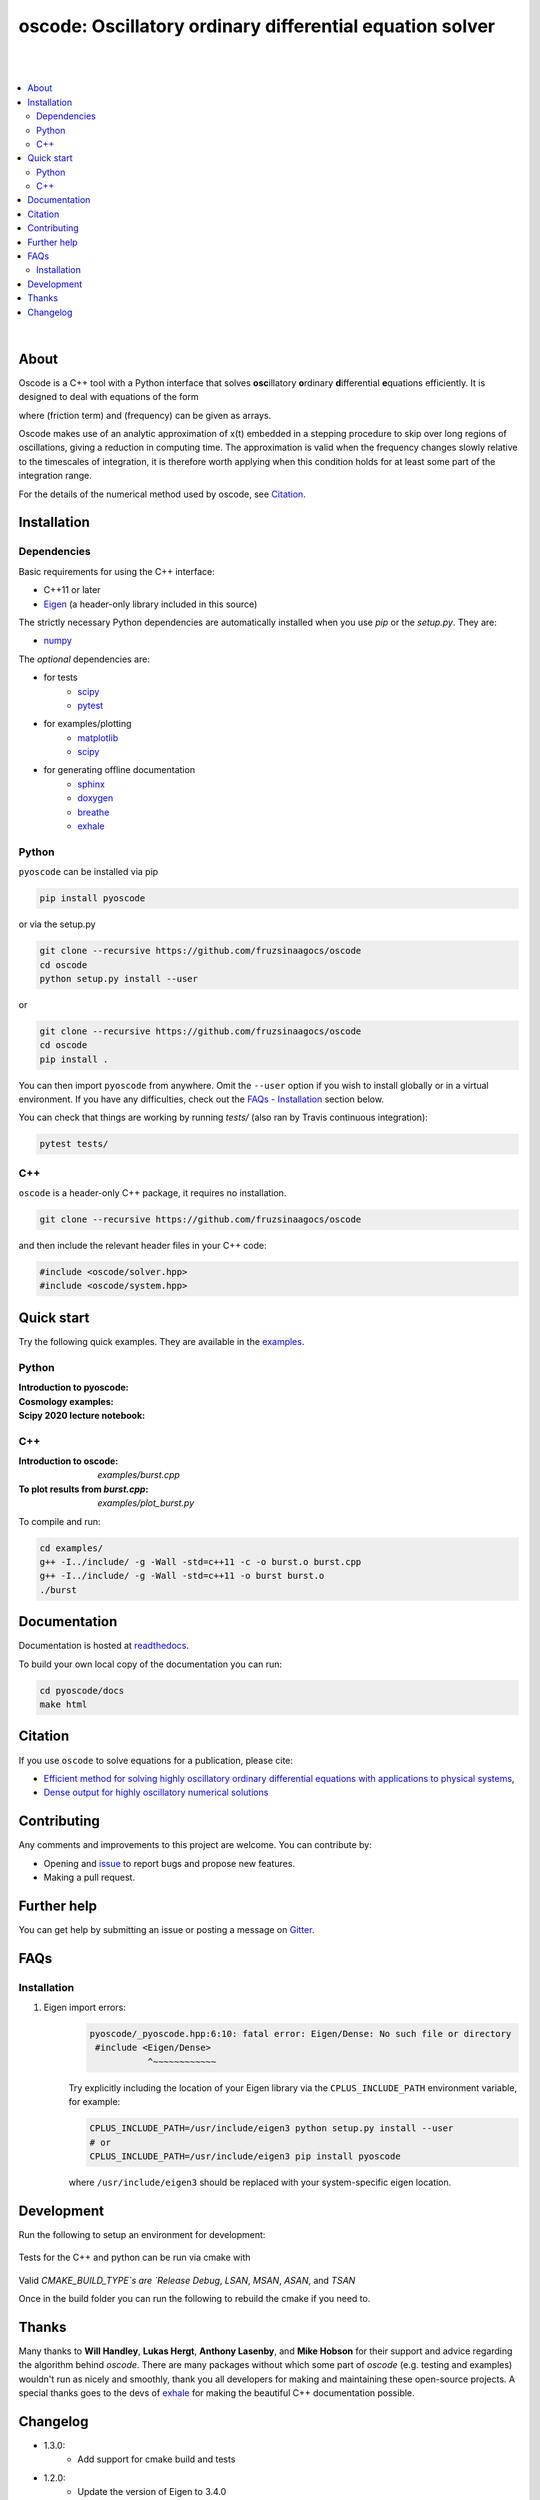 ========================================================================
oscode: Oscillatory ordinary differential equation solver
========================================================================

.. image:: https://codecov.io/gh/fruzsinaagocs/oscode/branch/joss-paper/graph/badge.svg
        :target: https://codecov.io/gh/fruzsinaagocs/oscode
        :alt: codecov status
.. image:: https://github.com/fruzsinaagocs/oscode/actions/workflows/python-package.yml/badge.svg
        :target: https://github.com/fruzsinaagocs/oscode/actions
        :alt: GH workflow status
.. image:: https://readthedocs.org/projects/oscode/badge/?version=latest
        :target: https://oscode.readthedocs.io/en/latest/?badge=latest
        :alt: Documentation Status
.. image:: https://badges.gitter.im/oscode-help/community.svg
        :target: https://gitter.im/oscode-help/community?utm_source=badge&utm_medium=badge&utm_campaign=pr-badge
        :alt: Chat on gitter
.. image:: https://img.shields.io/badge/License-BSD%203--Clause-blue.svg
        :target: https://opensource.org/licenses/BSD-3-Clause
        :alt: BSD 3-clause license
.. image:: https://img.shields.io/pypi/dm/pyoscode?color=indigo 
        :target: https://pypi.org/project/pyoscode/
        :alt: PyPI downloads
.. image:: https://joss.theoj.org/papers/d4c9396ef9b2b595e2f3881a4f8a7cda/status.svg
        :target: https://joss.theoj.org/papers/d4c9396ef9b2b595e2f3881a4f8a7cda
        :alt: JOSS status
.. image:: https://zenodo.org/badge/DOI/10.5281/zenodo.4322958.svg
        :target: https://doi.org/10.5281/zenodo.4322958
        :alt: Zenodo doi

|
|

.. contents::
   :local:

|

About
-----

Oscode is a C++ tool with a Python interface that solves **osc**\illatory
**o**\rdinary **d**\ifferential **e**\quations efficiently. It is designed to
deal with equations of the form

.. image:: 
    https://github.com/fruzsinaagocs/oscode/raw/master/pyoscode/images/oscillator.png

where |gamma| (friction term) and |omega| (frequency) can be given as arrays.

.. |gamma| image:: https://github.com/fruzsinaagocs/oscode/raw/master/pyoscode/images/gamma.png

.. |omega| image:: https://github.com/fruzsinaagocs/oscode/raw/master/pyoscode/images/omega.png

Oscode makes use of an analytic approximation of x(t) embedded in a
stepping procedure to skip over long regions of oscillations, giving a reduction
in computing time. The approximation is valid when the frequency changes slowly
relative to the timescales of integration, it is therefore worth applying when
this condition holds for at least some part of the integration range. 

For the details of the numerical method used by oscode, see Citation_.


Installation
------------

Dependencies
~~~~~~~~~~~~

Basic requirements for using the C++ interface:

- C++11 or later
- `Eigen <http://eigen.tuxfamily.org/index.php?title=Main_Page>`__ (a header-only library included in this source)

The strictly necessary Python dependencies are automatically installed when you use `pip` or the `setup.py`. They are:

- `numpy <https://pypi.org/project/numpy/>`__

The *optional* dependencies are: 

- for tests
    - `scipy <https://pypi.org/project/scipy/>`__ 
    - `pytest <https://docs.pytest.org/en/stable/getting-started.html>`__ 
- for examples/plotting
    - `matplotlib <https://pypi.org/project/matplotlib/>`__
    - `scipy <https://pypi.org/project/scipy/>`__ 
- for generating offline documentation
    - `sphinx <https://pypi.org/project/Sphinx/>`__ 
    - `doxygen <https://www.doxygen.nl/index.html>`__
    - `breathe <https://pypi.org/project/breathe/>`__
    - `exhale <https://pypi.org/project/exhale/>`__


Python
~~~~~~

``pyoscode`` can be installed via pip 

.. code:: bash
   
   pip install pyoscode

or via the setup.py

.. code:: bash

   git clone --recursive https://github.com/fruzsinaagocs/oscode
   cd oscode
   python setup.py install --user

or

.. code:: bash

   git clone --recursive https://github.com/fruzsinaagocs/oscode
   cd oscode
   pip install .

You can then import ``pyoscode`` from anywhere. Omit the ``--user`` option if
you wish to install globally or in a virtual environment. If you have any
difficulties, check out the `FAQs - Installation
<https://github.com/fruzsinaagocs/oscode#installation-1>`__ section below. 

You can check that things are working by running `tests/` (also ran by Travis continuous integration):

.. code:: bash

   pytest tests/

C++
~~~

``oscode`` is a header-only C++ package, it requires no installation.

.. code:: bash

   git clone --recursive https://github.com/fruzsinaagocs/oscode

and then include the relevant header files in your C++ code:

.. code:: c

    #include <oscode/solver.hpp>
    #include <oscode/system.hpp>


Quick start
-----------

Try the following quick examples. They are available in the `examples
<https://github.com/fruzsinaagocs/oscode/tree/master/examples/>`__.

Python
~~~~~~

:Introduction to pyoscode: |intro_binder|
:Cosmology examples: |cosmology_binder|
:Scipy 2020 lecture notebook: |scipy_binder|

.. |intro_binder| image:: https://mybinder.org/badge_logo.svg
   :target: https://mybinder.org/v2/gh/fruzsinaagocs/oscode/master?filepath=examples/introduction_to_pyoscode.ipynb

.. |cosmology_binder| image:: https://mybinder.org/badge_logo.svg
   :target: https://mybinder.org/v2/gh/fruzsinaagocs/oscode/master?filepath=examples/cosmology.ipynb

.. |scipy_binder| image:: https://mybinder.org/badge_logo.svg
 :target: https://mybinder.org/v2/gh/fruzsinaagocs/oscode/master?filepath=examples/pyoscode_scipy.ipynb


.. image::
    https://github.com/fruzsinaagocs/oscode/raw/master/pyoscode/images/spectra.gif
    :width: 800

C++
~~~

:Introduction to oscode: `examples/burst.cpp`
:To plot results from `burst.cpp`: `examples/plot_burst.py`

To compile and run:

.. code:: bash
    
    cd examples/
    g++ -I../include/ -g -Wall -std=c++11 -c -o burst.o burst.cpp
    g++ -I../include/ -g -Wall -std=c++11 -o burst burst.o
    ./burst


Documentation
-------------

Documentation is hosted at `readthedocs <https://oscode.readthedocs.io>`__.

To build your own local copy of the documentation you can run:

.. code:: bash

   cd pyoscode/docs
   make html

Citation
--------

If you use ``oscode`` to solve equations for a publication, please cite:

- `Efficient method for solving highly oscillatory ordinary differential equations with applications to physical systems <https://doi.org/10.1103/PhysRevResearch.2.013030>`__,
- `Dense output for highly oscillatory numerical solutions  <https://arxiv.org/abs/2007.05013>`__

Contributing
------------

Any comments and improvements to this project are welcome. You can contribute
by:

- Opening and `issue <https://www.github.com/fruzsinaagocs/oscode/issues/>`__ to report bugs and propose new features.
- Making a pull request.

Further help
------------

You can get help by submitting an issue or posting a message on `Gitter <https://gitter.im/oscode-help/community?utm_source=badge&utm_medium=badge&utm_campaign=pr-badge>`__.

FAQs
----

Installation
~~~~~~~~~~~~

1. Eigen import errors:
    .. code:: bash

       pyoscode/_pyoscode.hpp:6:10: fatal error: Eigen/Dense: No such file or directory
        #include <Eigen/Dense>
                  ^~~~~~~~~~~~~

    Try explicitly including the location of your Eigen library via the
    ``CPLUS_INCLUDE_PATH`` environment variable, for example:

    .. code:: bash

       CPLUS_INCLUDE_PATH=/usr/include/eigen3 python setup.py install --user
       # or 
       CPLUS_INCLUDE_PATH=/usr/include/eigen3 pip install pyoscode

    where  ``/usr/include/eigen3`` should be replaced with your system-specific
    eigen location.

Development
-------------

Run the following to setup an environment for development:

    .. code:: bash
        python -m venv env
        source ./env/bin/activate
        pip install numpy scipy pytest
        python setup.py build_ext -i
        pip install -e .
        # Rerun tests after making changes
        # inplace and force comple
        python setup.py build_ext -if && pytest ./tests

Tests for the C++ and python can be run via cmake with 

    .. code:: bash
        # This can take a while the first time because of boost
        cmake -S . -B "build" -DCMAKE_BUILD_TYPE=Debug
        cd ./build
        make -j4 test

Valid `CMAKE_BUILD_TYPE`s are `Release` `Debug`, `LSAN`, `MSAN`, `ASAN`, and `TSAN`


Once in the build folder you can run the following to rebuild the cmake if you need to.

    .. code:: bash
        cmake .. -DCMAKE_BUILD_TYPE=Debug
        make -j4 test


Thanks
------

Many thanks to **Will Handley**, **Lukas Hergt**, **Anthony Lasenby**, and **Mike Hobson** for
their support and advice regarding the algorithm behind `oscode`.
There are many packages without which some part of `oscode` (e.g. testing and
examples) wouldn't run as nicely and smoothly, thank you all developers for
making and maintaining these open-source projects. A special thanks goes to the
devs of `exhale <https://pypi.org/project/exhale/>`__ for making the beautiful C++ documentation possible. 


Changelog
---------
- 1.3.0:
    - Add support for cmake build and tests
- 1.2.0:
    - Update the version of Eigen to 3.4.0
- 1.1.2:
    - Dense output bug fix at the C++ interface 
- 1.1.1: 
    - Support for mac and Windows OS at CI.
- 1.1.0:
    - Users can now define w, g as functions in Python (pyoscode) and call the solver via pyoscode.solve_fn(...)
- 1.0.6:
    - Fix issues related to dense output not being correctly generated, e.g. when timepoints at which dense output was asked for are in descending order, etc. 
- 1.0.5:
    - Fixes related to dense output generation
    - Support for w, g to be given as class member functions in C++
    - Switched to GH actions for continuous integration, and fixed code such that unit tests would run again
    - Minor tweaks
- 1.0.4:
    - set minimally required numpy version: numpy>=1.20.0
    - drop Python 2.7 support, instead support 3.8 and 3.9 in addition to 3.7
- 1.0.3: 
    - paper accepted to JOSS
- 1.0.2:
    - Fixed getting correct numpy include directories
- 1.0.1:
    - Added `pyproject.toml` to handle build dependencies (numpy)
- 1.0.0:
    - Dense output
    - Arrays for frequency and damping term need not be evenly spaced
    - Automatic C++ documentation on readthedocs
    - Eigen included in source for pip installability
    - First pip release :)
- 0.1.2:
    - Bug that occurred when beginning and end of integration coincided
      corrected
- 0.1.1:
    - Automatic detection of direction of integration
- 0.1.0:
    - Memory leaks at python interface fixed
    - C++ documentation added 

